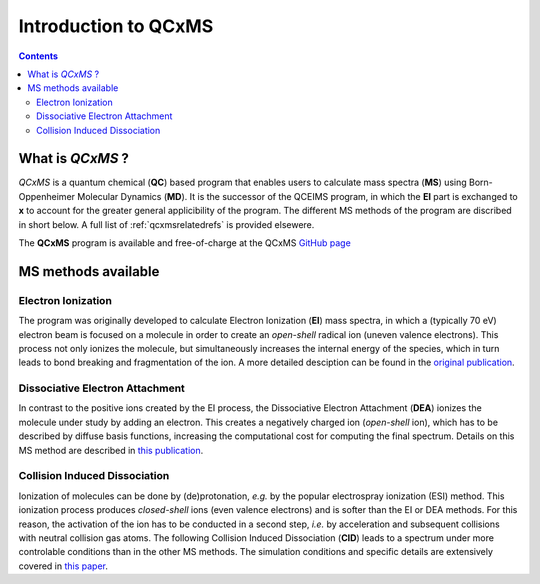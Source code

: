 .. _qcxms:

-----------------------
Introduction to QCxMS
-----------------------

.. figure:: ../../figures/qcxms/qcxms_logo.svg
  :align: center

.. contents::

What is *QCxMS* ?
==================

`QCxMS` is a quantum chemical (**QC**) based program that enables users to calculate mass spectra (**MS**) 
using Born-Oppenheimer Molecular Dynamics (**MD**). 
It is the successor of the QCEIMS program, in which the **EI** part is exchanged to **x** to account 
for the greater general applicibility of the program. The different MS methods of the program are discribed in short 
below. A full list of :ref:`qcxmsrelatedrefs` is provided elsewere.

The **QCxMS** program is available and free-of-charge at the QCxMS `GitHub page <https://github.com/qcxms/QCxMS/releases/>`_ 

MS methods available
====================

Electron Ionization
-------------------

The program was originally developed to calculate Electron Ionization (**EI**) mass spectra, in which a (typically
70 eV) electron beam is focused on a molecule in order to create an *open-shell* radical ion (uneven valence electrons). 
This process not only ionizes the molecule, but simultaneously increases the internal energy of the species, which 
in turn leads to bond breaking and fragmentation of the ion. A more detailed desciption can be found in the `original publication`_. 

.. _original publication: https://doi.org/10.1002/anie.201300158 


Dissociative Electron Attachment
--------------------------------

In contrast to the positive ions created by the EI process, the Dissociative Electron Attachment (**DEA**) ionizes the 
molecule under study by adding an electron. This creates a negatively charged ion (*open-shell* ion), which has to 
be described by diffuse basis functions, increasing the computational cost for computing the final spectrum. Details on this MS method are described in `this publication`_. 

.. _this publication: http://dx.doi.org/10.1039/C6CP06180J

Collision Induced Dissociation
------------------------------

Ionization of molecules can be done by (de)protonation, *e.g.* by the popular electrospray ionization (ESI) method. 
This ionization process produces *closed-shell* ions (even valence electrons) and is softer than the EI or DEA methods. 
For this reason, the activation of the ion has to be conducted in a second step, *i.e.* by acceleration and 
subsequent collisions with neutral collision gas atoms. The following Collision Induced Dissociation (**CID**) leads to 
a spectrum under more controlable conditions than in the other MS methods. The simulation conditions and 
specific details are extensively covered in `this paper`_.

.. _this paper: https://doi.org/10.1021/jasms.1c00098

